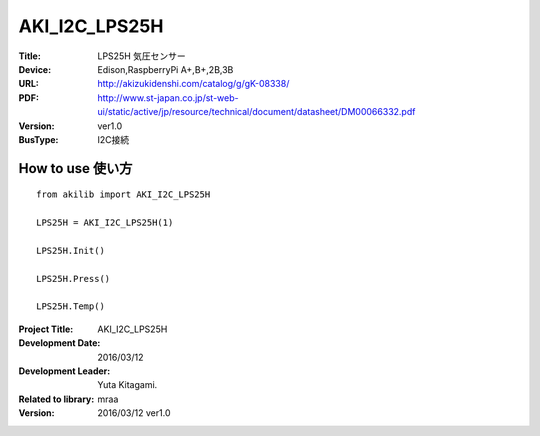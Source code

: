 =================================================
AKI_I2C_LPS25H
=================================================


:Title: LPS25H 気圧センサー
:Device: Edison,RaspberryPi A+,B+,2B,3B
:URL: http://akizukidenshi.com/catalog/g/gK-08338/
:PDF: http://www.st-japan.co.jp/st-web-ui/static/active/jp/resource/technical/document/datasheet/DM00066332.pdf
:Version: ver1.0
:BusType: I2C接続

.. image:: img/LPS25H.png
    :width: 480px

How to use 使い方
-----------------------------------------------

::

    from akilib import AKI_I2C_LPS25H

    LPS25H = AKI_I2C_LPS25H(1)

    LPS25H.Init()

    LPS25H.Press()

    LPS25H.Temp()


:Project Title: AKI_I2C_LPS25H
:Development Date:  2016/03/12
:Development Leader: Yuta Kitagami.
:Related to library: mraa
:Version:  2016/03/12   ver1.0
